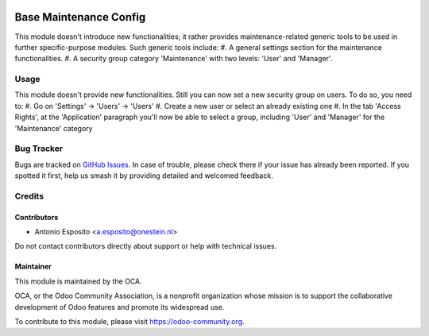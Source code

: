 .. image:: https://img.shields.io/badge/licence-AGPL--3-blue.svg
   :target: http://www.gnu.org/licenses/agpl
   :alt: License: AGPL-3

=======================
Base Maintenance Config
=======================

This module doesn't introduce new functionalities; it rather provides maintenance-related generic tools to be used in further specific-purpose modules.
Such generic tools include:
#. A general settings section for the maintenance functionalities.
#. A security group category 'Maintenance' with two levels: 'User' and 'Manager'.

Usage
=====

This module doesn't provide new functionalities.
Still you can now set a new security group on users. To do so, you need to:
#. Go on 'Settings' -> 'Users' -> 'Users'
#. Create a new user or select an already existing one
#. In the tab 'Access Rights', at the 'Application' paragraph you'll now be able to select a group, including 'User' and 'Manager' for the 'Maintenance' category

.. image:: https://odoo-community.org/website/image/ir.attachment/5784_f2813bd/datas
   :alt: Try me on Runbot
   :target: https://runbot.odoo-community.org/runbot/92/10.0

Bug Tracker
===========

Bugs are tracked on `GitHub Issues
<https://github.com/OCA/account-financial-tools/issues>`_. In case of trouble, please
check there if your issue has already been reported. If you spotted it first,
help us smash it by providing detailed and welcomed feedback.

Credits
=======

Contributors
------------

* Antonio Esposito <a.esposito@onestein.nl>

Do not contact contributors directly about support or help with technical issues.

Maintainer
----------

.. image:: https://odoo-community.org/logo.png
   :alt: Odoo Community Association
   :target: https://odoo-community.org

This module is maintained by the OCA.

OCA, or the Odoo Community Association, is a nonprofit organization whose
mission is to support the collaborative development of Odoo features and
promote its widespread use.

To contribute to this module, please visit https://odoo-community.org.
